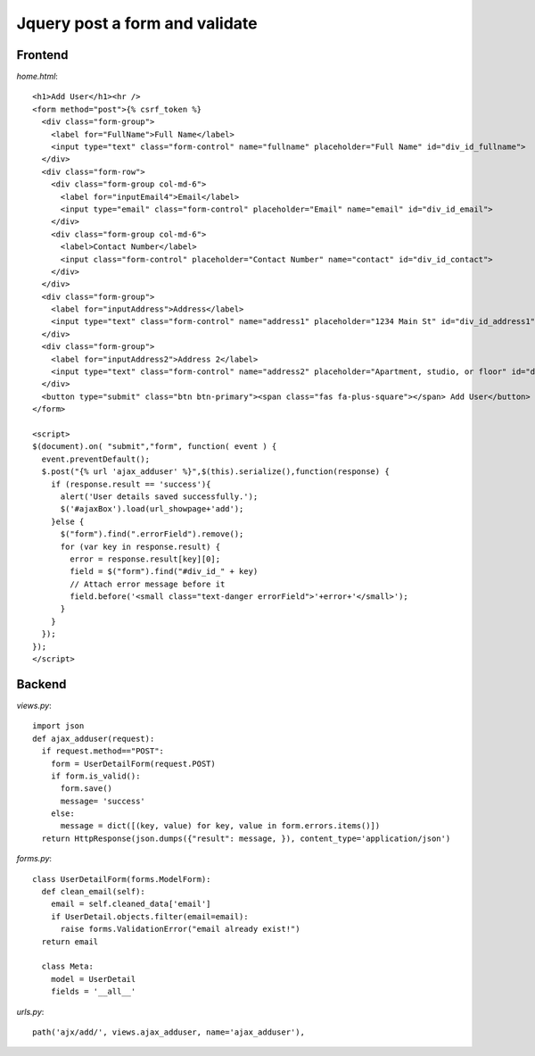 ===============================
Jquery post a form and validate
===============================

Frontend
========

`home.html`::

  <h1>Add User</h1><hr />
  <form method="post">{% csrf_token %}
    <div class="form-group">
      <label for="FullName">Full Name</label>
      <input type="text" class="form-control" name="fullname" placeholder="Full Name" id="div_id_fullname">
    </div>
    <div class="form-row">
      <div class="form-group col-md-6">
        <label for="inputEmail4">Email</label>
        <input type="email" class="form-control" placeholder="Email" name="email" id="div_id_email">
      </div>
      <div class="form-group col-md-6">
        <label>Contact Number</label>
        <input class="form-control" placeholder="Contact Number" name="contact" id="div_id_contact">
      </div>
    </div>
    <div class="form-group">
      <label for="inputAddress">Address</label>
      <input type="text" class="form-control" name="address1" placeholder="1234 Main St" id="div_id_address1">
    </div>
    <div class="form-group">
      <label for="inputAddress2">Address 2</label>
      <input type="text" class="form-control" name="address2" placeholder="Apartment, studio, or floor" id="div_id_address2">
    </div>
    <button type="submit" class="btn btn-primary"><span class="fas fa-plus-square"></span> Add User</button>
  </form>

  <script>
  $(document).on( "submit","form", function( event ) {
    event.preventDefault();
    $.post("{% url 'ajax_adduser' %}",$(this).serialize(),function(response) {
      if (response.result == 'success'){
        alert('User details saved successfully.');
        $('#ajaxBox').load(url_showpage+'add');
      }else {
        $("form").find(".errorField").remove();
        for (var key in response.result) {
          error = response.result[key][0];
          field = $("form").find("#div_id_" + key)
          // Attach error message before it
          field.before('<small class="text-danger errorField">'+error+'</small>');
        }
      }
    });
  });
  </script>

Backend
=======

`views.py`::

  import json
  def ajax_adduser(request):
    if request.method=="POST":
      form = UserDetailForm(request.POST)
      if form.is_valid():
        form.save()
        message= 'success'
      else:
        message = dict([(key, value) for key, value in form.errors.items()])
    return HttpResponse(json.dumps({"result": message, }), content_type='application/json')

`forms.py`::
 
  class UserDetailForm(forms.ModelForm):
    def clean_email(self):
      email = self.cleaned_data['email']
      if UserDetail.objects.filter(email=email):
        raise forms.ValidationError("email already exist!")
    return email

    class Meta:
      model = UserDetail
      fields = '__all__'

`urls.py`::

  path('ajx/add/', views.ajax_adduser, name='ajax_adduser'),

